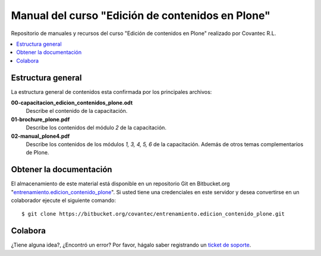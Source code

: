 .. -*- coding: utf-8 -*-

=================================================
Manual del curso "Edición de contenidos en Plone"
=================================================

Repositorio de manuales y recursos del curso "Edición de
contenidos en Plone" realizado por Covantec R.L.

.. contents :: :local:

Estructura general
===================

La estructura general de contenidos esta confirmada por los principales archivos:

**00-capacitacion_edicion_contenidos_plone.odt**
  Describe el contenido de la capacitación.

**01-brochure_plone.pdf**
  Describe los contenidos del módulo *2* de la capacitación.

**02-manual_plone4.pdf**
  Describe los contenidos de los módulos *1, 3, 4, 5, 6* de la capacitación. Además
  de otros temas complementarios de Plone.


Obtener la documentación
=========================

El almacenamiento de este material está disponible en un repositorio Git 
en Bitbucket.org "`entrenamiento.edicion_contenido_plone`_". Si usted tiene una
credenciales en este servidor y desea convertirse en un colaborador ejecute 
el siguiente comando: ::

  $ git clone https://bitbucket.org/covantec/entrenamiento.edicion_contenido_plone.git


..
  Obtener y compilar la documentación
  ===================================
  
  El almacenamiento de este material está disponible en un repositorio Git 
  en Bitbucket.org "`entrenamiento.edicion_contenido_plone`_". Si usted tiene una
  credenciales en este servidor y desea convertirse en un colaborador ejecute 
  el siguiente comando: ::

    $ git clone https://bitbucket.org/covantec/entrenamiento.edicion_contenido_plone.git

  Crear entorno virtual de Python para reconstruir este proyecto: ::
  
    # aptitude install python-setuptools git-core
    # easy_install virtualenv
    $ cd $HOME ; mkdir $HOME/virtualenv ; cd $HOME/virtualenv
    $ virtualenv sphinx
    $ source $HOME/virtualenv/sphinx/bin/activate
  
  Instale Sphinx: ::
  
    (sphinx)$ easy_install Sphinx
    
  Ahora puede generar la documentación en PDF de los módulos *1, 3, 4, 5, 6*; ejecute los siguientes comandos: ::

    (sphinx)$ cd entrenamiento.edicion_contenido_plone/02-manual-usuario-plone
    (sphinx)$ make latexpdf
  
  Ahora se puede abrir ``build/latex/ManualUsuarioPlone4.pdf`` 
  con sus programas de visor de PDF favorito (Evince, Acrobat Reader, ...)

Colabora
========

¿Tiene alguna idea?, ¿Encontró un error? Por favor, hágalo saber registrando un `ticket de soporte`_.

.. _entrenamiento.edicion_contenido_plone: https://bitbucket.org/covantec/entrenamiento.edicion_contenido_plone
.. _ticket de soporte: https://bitbucket.org/covantec/entrenamiento.edicion_contenido_plone/issues/new
